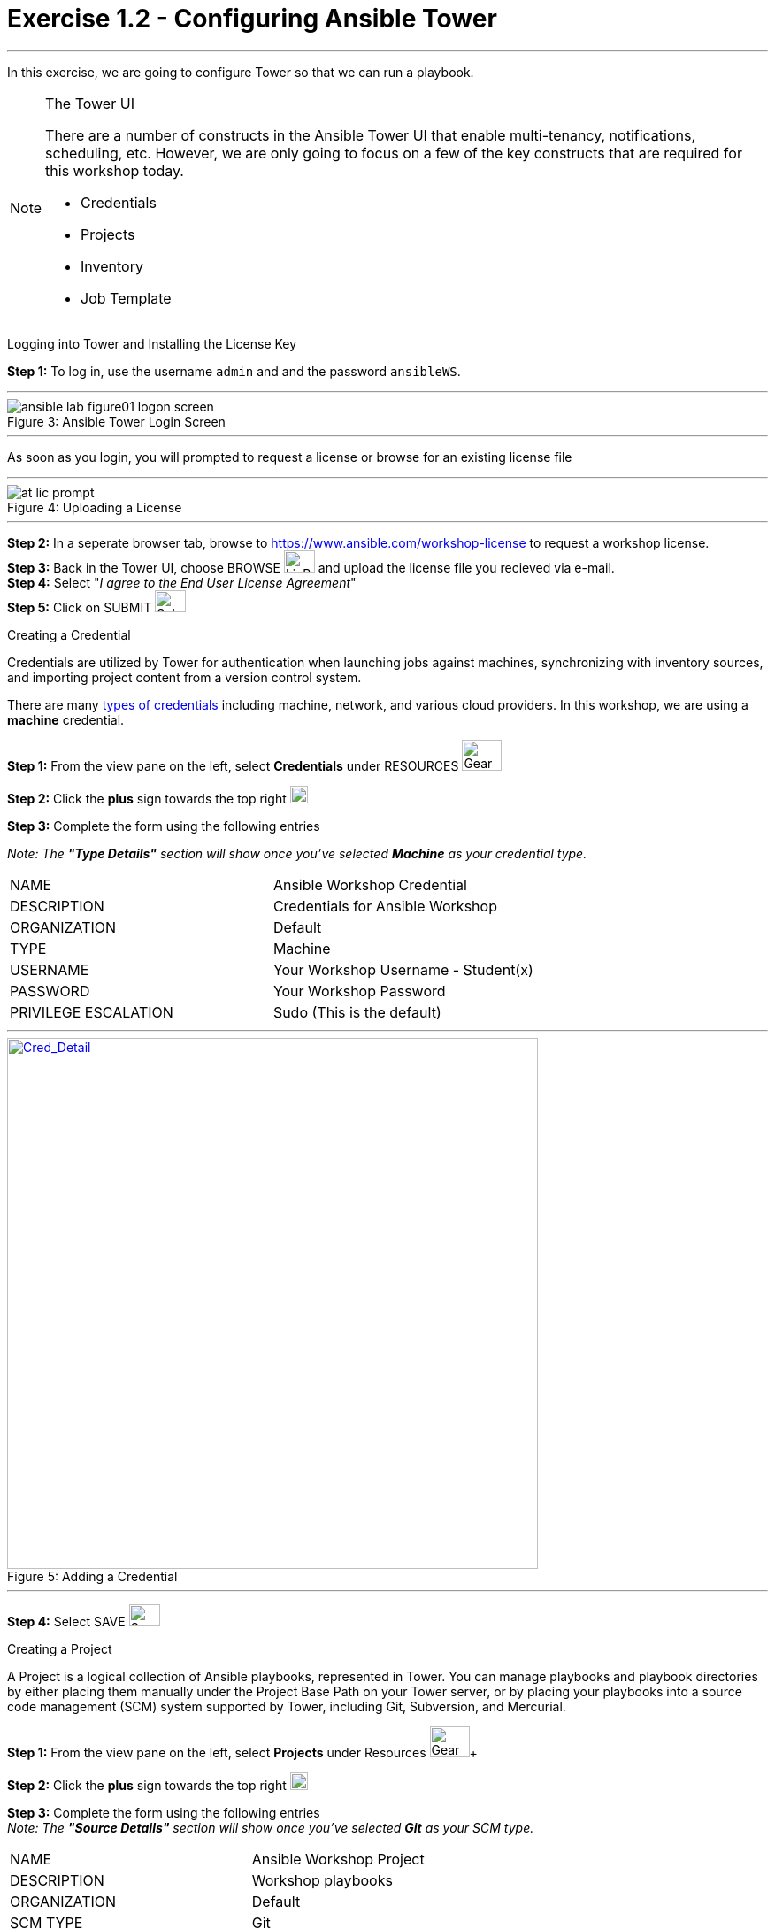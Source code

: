 :tower_url: https://your-control-node-ip-address
:license_url: https://www.ansible.com/workshop-license
:image_links: https://s3.amazonaws.com/ansible-workshop.redhatgov.io/_images
:cred_url: http://docs.ansible.com/ansible-tower/latest/html/userguide/credentials.html#credential-types

= Exercise 1.2 - Configuring Ansible Tower

---
In this exercise, we are going to configure Tower so that we can run a playbook.
[NOTE]
====

[.lead]
The Tower UI

There are a number of constructs in the Ansible Tower UI that enable multi-tenancy, notifications, scheduling, etc.
However, we are only going to focus on a few of the key constructs that are required for this workshop today.


* Credentials
* Projects
* Inventory
* Job Template
====


[.lead]
Logging into Tower and Installing the License Key

====
*Step 1:* To log in, use the username `admin` and and the password `ansibleWS`.

---

image::ansible-lab-figure01-logon-screen.png[caption="Figure 3: ", title="Ansible Tower Login Screen"]

---
As soon as you login, you will prompted to request a license or browse for an existing license file

---

image::at_lic_prompt.png[caption="Figure 4: ", title="Uploading a License"]
:cred_url: http://docs.ansible.com/ansible-tower/latest/html/userguide/credentials.html#credential-types

---

*Step 2:* In a seperate browser tab, browse to {license_url} to request a workshop license. +
*Step 3:* Back in the Tower UI, choose BROWSE image:at_browse.png[LicB,35,25] and upload the license file you recieved via e-mail. +
*Step 4:* Select "_I agree to the End User License Agreement_" +
*Step 5:* Click on SUBMIT image:at_submit.png[Sub,35,25] +

====

[.lead]
Creating a Credential

Credentials are utilized by Tower for authentication when launching jobs against machines,
synchronizing with inventory sources, and importing project content from a version control system.

There are many link:{cred_url}[types of credentials] including machine, network, and various cloud providers.  In this
workshop, we are using a *machine* credential.

====
*Step 1:* From the view pane on the left, select *Credentials* under RESOURCES     image:3.3_credentials.png[Gear,45,35] +

*Step 2:* Click the *plus* sign towards the top right  image:3.3_plus.png[plus,20,20] +

*Step 3:* Complete the form using the following entries +

[.small]_Note: The *"Type Details"* section will show once you've selected *Machine* as your credential type._
|===
|NAME |Ansible Workshop Credential
|DESCRIPTION|Credentials for Ansible Workshop
|ORGANIZATION|Default
|TYPE|Machine
|USERNAME| Your Workshop Username - Student(x)
|PASSWORD| Your Workshop Password
|PRIVILEGE ESCALATION|Sudo (This is the default)
|===

---

image::at_cred_detail.png[Cred_Detail, 600,600,caption="Figure 5: ",title="Adding a Credential", link="{image_links}/at_cred_detail.png"]

---

*Step 4:* Select SAVE     image:at_save.png[Save,35,25] +
====

[.lead]
Creating a Project

A Project is a logical collection of Ansible playbooks, represented in Tower.
You can manage playbooks and playbook directories by either placing them manually
under the Project Base Path on your Tower server, or by placing your playbooks into
a source code management (SCM) system supported by Tower, including Git, Subversion, and Mercurial.
====
*Step 1:* From the view pane on the left, select *Projects* under Resources image:at_projects.png[Gear,45,35]+

*Step 2:* Click the *plus* sign towards the top right  image:3.3_plus.png[plus,20,20] +

*Step 3:* Complete the form using the following entries +
[.small]_Note: The *"Source Details"* section will show once you've selected *Git* as your SCM type._

|===
|NAME |Ansible Workshop Project
|DESCRIPTION|Workshop playbooks
|ORGANIZATION|Default
|SCM TYPE|Git
|SCM URL| https://github.com/ansible/lightbulb
|SCM BRANCH|
|SCM UPDATE OPTIONS
a|

- [*] Clean
- [ ] Delete on Update
- [*] Update on Launch
|===

---

image::at_project_detail.png[caption="Figure 6: ",title="Defining a Project",link="{image_links}/at_project_detail.png"]

---

*Step 4:* Select SAVE     image:at_save.png[Save,35,25] +

====

[.lead]
Creating an Inventory

An inventory is a collection of hosts against which jobs may be launched.
Inventories are divided into groups and these groups contain the actual hosts.
Groups may be sourced manually, by entering host names into Tower, or from one
of Ansible Tower’s supported cloud providers.

An Inventory can also be imported into Tower using the ```tower-manage``` command
and this is how we are going to add an inventory for this workshop.

====
*Step 1:* From the view pane on the left, select *Inventories* under Resources image:3.3_inventories.png[Gear,45,35]+

*Step 2:* Click the *plus* sign towards the top right and select *Inventory*  image:3.3_plus.png[plus,20,20] +

*Step 3:* Complete the form using the following entries +

|===
|NAME |Ansible Workshop Inventory
|DESCRIPTION|Ansible Inventory
|ORGANIZATION|Default
|===

---

image::at_inv_create.png[caption="Figure 7: ",title="Create an Inventory",link="{image_links}/at_inv_create.png"]

---

*Step 4:* Select SAVE     image:at_save.png[Save,35,25] +

*Step 5:* Using ssh, login to your control node +
----
ssh <username>@<IP_Address_of_your_control_node>
----
*Step 6:* Use the ```tower-manage``` command to import an existing inventory.  (_Be sure to replace <username> with your actual username_)
----
sudo tower-manage inventory_import --source=/home/<username>/lightbulb/lessons/lab_inventory/<username>-instances.txt --inventory-name="Ansible Workshop Inventory"
----

You should see output similar to the following:

---

image::at_tm_stdout.png[caption="Figure 8: ",title="Importing an inventory with tower-manage"]

---

====

Feel free to browse your inventory in Tower.  You should now notice that the inventory has been populated with Groups and that
each of those groups contain hosts. +
*GROUPS* tab:

---

image::at_inv_group.png[caption="Figure 9: ",title="Inventory with Groups",link="{image_links}/at_inv_group.png"]

---

---

image::at_inv_group_detail.png[caption="Figure 10: ",title="web inventory group detail",link="{image_links}/at_inv_group_detail.png"]

---

=== End Result

At this point, we are doing with our basic configuration of Ansible Tower.  In the next exercise, we will be solely focused on
creating and running a job template so you can see Tower in action.
